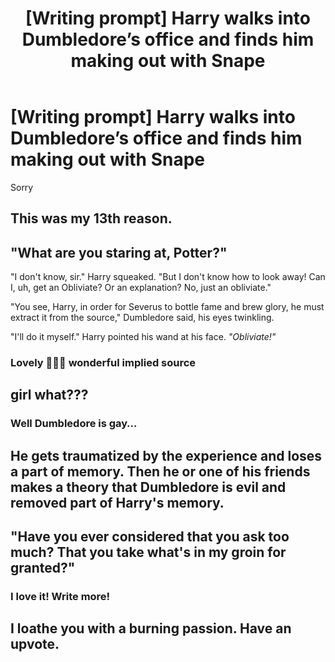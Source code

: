 #+TITLE: [Writing prompt] Harry walks into Dumbledore’s office and finds him making out with Snape

* [Writing prompt] Harry walks into Dumbledore’s office and finds him making out with Snape
:PROPERTIES:
:Author: windmi
:Score: 0
:DateUnix: 1610163738.0
:DateShort: 2021-Jan-09
:FlairText: Discussion
:END:
Sorry


** This was my 13th reason.
:PROPERTIES:
:Author: spn-rome
:Score: 6
:DateUnix: 1610164462.0
:DateShort: 2021-Jan-09
:END:


** "What are you staring at, Potter?"

"I don't know, sir." Harry squeaked. "But I don't know how to look away! Can I, uh, get an Obliviate? Or an explanation? No, just an obliviate."

"You see, Harry, in order for Severus to bottle fame and brew glory, he must extract it from the source," Dumbledore said, his eyes twinkling.

"I'll do it myself." Harry pointed his wand at his face. /"Obliviate!"/
:PROPERTIES:
:Author: MaryJane87
:Score: 9
:DateUnix: 1610168685.0
:DateShort: 2021-Jan-09
:END:

*** Lovely 🥵🏳️‍🌈 wonderful implied source
:PROPERTIES:
:Author: windmi
:Score: 0
:DateUnix: 1610168982.0
:DateShort: 2021-Jan-09
:END:


** girl what???
:PROPERTIES:
:Author: LilyPotter123
:Score: 3
:DateUnix: 1610172665.0
:DateShort: 2021-Jan-09
:END:

*** Well Dumbledore is gay...
:PROPERTIES:
:Author: windmi
:Score: 2
:DateUnix: 1610173820.0
:DateShort: 2021-Jan-09
:END:


** He gets traumatized by the experience and loses a part of memory. Then he or one of his friends makes a theory that Dumbledore is evil and removed part of Harry's memory.
:PROPERTIES:
:Author: Draconiveyo
:Score: 2
:DateUnix: 1610197745.0
:DateShort: 2021-Jan-09
:END:


** "Have you ever considered that you ask too much? That you take what's in my groin for granted?"
:PROPERTIES:
:Author: Jon_Riptide
:Score: 4
:DateUnix: 1610165123.0
:DateShort: 2021-Jan-09
:END:

*** I love it! Write more!
:PROPERTIES:
:Author: windmi
:Score: 1
:DateUnix: 1610165779.0
:DateShort: 2021-Jan-09
:END:


** I loathe you with a burning passion. Have an upvote.
:PROPERTIES:
:Author: ShredofInsanity
:Score: 1
:DateUnix: 1610248967.0
:DateShort: 2021-Jan-10
:END:
